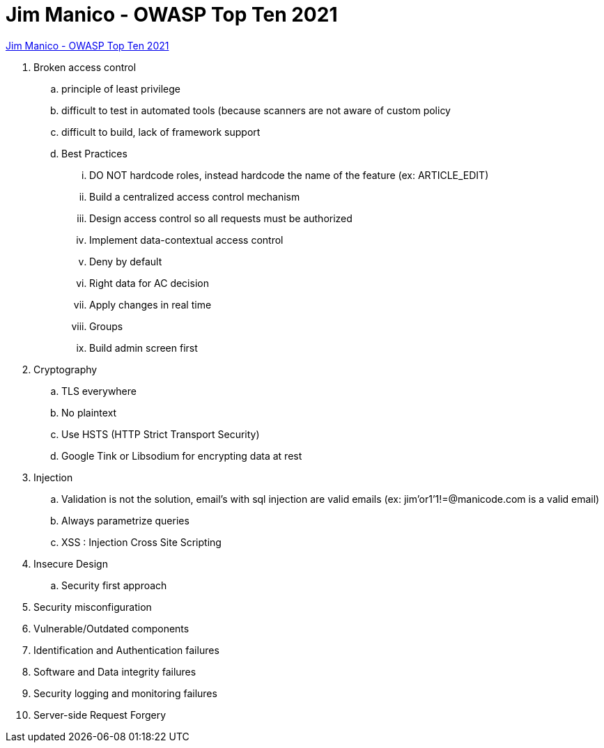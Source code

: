 = Jim Manico - OWASP Top Ten 2021

https://youtu.be/pLsH-TT26Mo[Jim Manico - OWASP Top Ten 2021]

. Broken access control
.. principle of least privilege
.. difficult to test in automated tools (because scanners are not aware of custom policy
.. difficult to build, lack of framework support
.. Best Practices
... DO NOT hardcode roles, instead hardcode the name of the feature (ex: ARTICLE_EDIT)
...  Build a centralized access control mechanism
... Design access control so all requests must be authorized
... Implement data-contextual access control
... Deny by default
...  Right data for AC decision
... Apply changes in real time
... Groups
... Build admin screen first

. Cryptography
.. TLS everywhere
.. No plaintext
.. Use HSTS (HTTP Strict Transport Security)
.. Google Tink or Libsodium for encrypting data at rest

. Injection
.. Validation is not the solution, email’s with sql injection are valid emails (ex: jim’or1’1!=@manicode.com is a valid email)
.. Always parametrize queries
.. XSS : Injection Cross Site Scripting

. Insecure Design
.. Security first approach

. Security misconfiguration

. Vulnerable/Outdated components

. Identification and Authentication failures

. Software and Data integrity failures

. Security logging and monitoring failures

. Server-side Request Forgery
